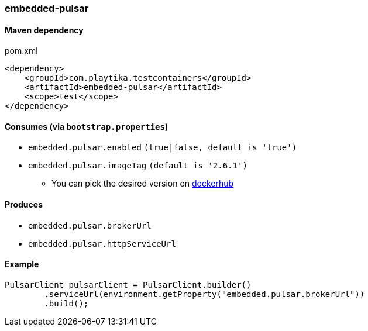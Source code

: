 === embedded-pulsar

==== Maven dependency

.pom.xml
[source,xml]
----
<dependency>
    <groupId>com.playtika.testcontainers</groupId>
    <artifactId>embedded-pulsar</artifactId>
    <scope>test</scope>
</dependency>
----

==== Consumes (via `bootstrap.properties`)

* `embedded.pulsar.enabled` `(true|false, default is 'true')`
* `embedded.pulsar.imageTag` `(default is '2.6.1')`
** You can pick the desired version on https://hub.docker.com/r/apachepulsar/pulsar/tags[dockerhub]

==== Produces

* `embedded.pulsar.brokerUrl`
* `embedded.pulsar.httpServiceUrl`

==== Example

----
PulsarClient pulsarClient = PulsarClient.builder()
        .serviceUrl(environment.getProperty("embedded.pulsar.brokerUrl"))
        .build();
----
